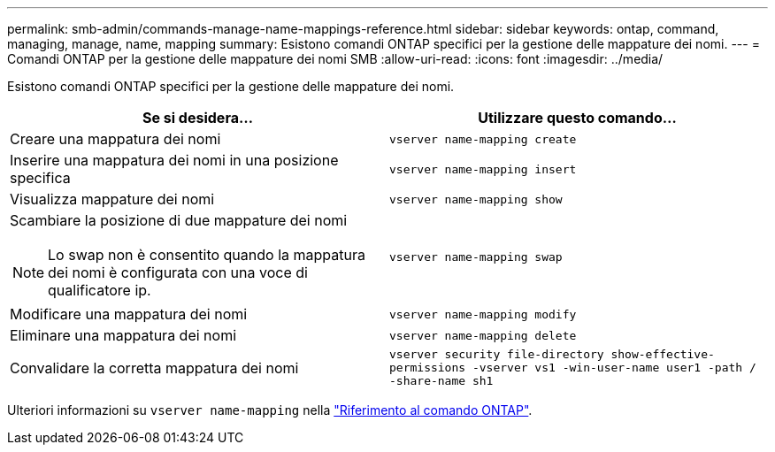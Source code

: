 ---
permalink: smb-admin/commands-manage-name-mappings-reference.html 
sidebar: sidebar 
keywords: ontap, command, managing, manage, name, mapping 
summary: Esistono comandi ONTAP specifici per la gestione delle mappature dei nomi. 
---
= Comandi ONTAP per la gestione delle mappature dei nomi SMB
:allow-uri-read: 
:icons: font
:imagesdir: ../media/


[role="lead"]
Esistono comandi ONTAP specifici per la gestione delle mappature dei nomi.

|===
| Se si desidera... | Utilizzare questo comando... 


 a| 
Creare una mappatura dei nomi
 a| 
`vserver name-mapping create`



 a| 
Inserire una mappatura dei nomi in una posizione specifica
 a| 
`vserver name-mapping insert`



 a| 
Visualizza mappature dei nomi
 a| 
`vserver name-mapping show`



 a| 
Scambiare la posizione di due mappature dei nomi

[NOTE]
====
Lo swap non è consentito quando la mappatura dei nomi è configurata con una voce di qualificatore ip.

==== a| 
`vserver name-mapping swap`



 a| 
Modificare una mappatura dei nomi
 a| 
`vserver name-mapping modify`



 a| 
Eliminare una mappatura dei nomi
 a| 
`vserver name-mapping delete`



 a| 
Convalidare la corretta mappatura dei nomi
 a| 
`vserver security file-directory show-effective-permissions -vserver vs1 -win-user-name user1 -path / -share-name sh1`

|===
Ulteriori informazioni su `vserver name-mapping` nella link:https://docs.netapp.com/us-en/ontap-cli/search.html?q=vserver+name-mapping["Riferimento al comando ONTAP"^].
